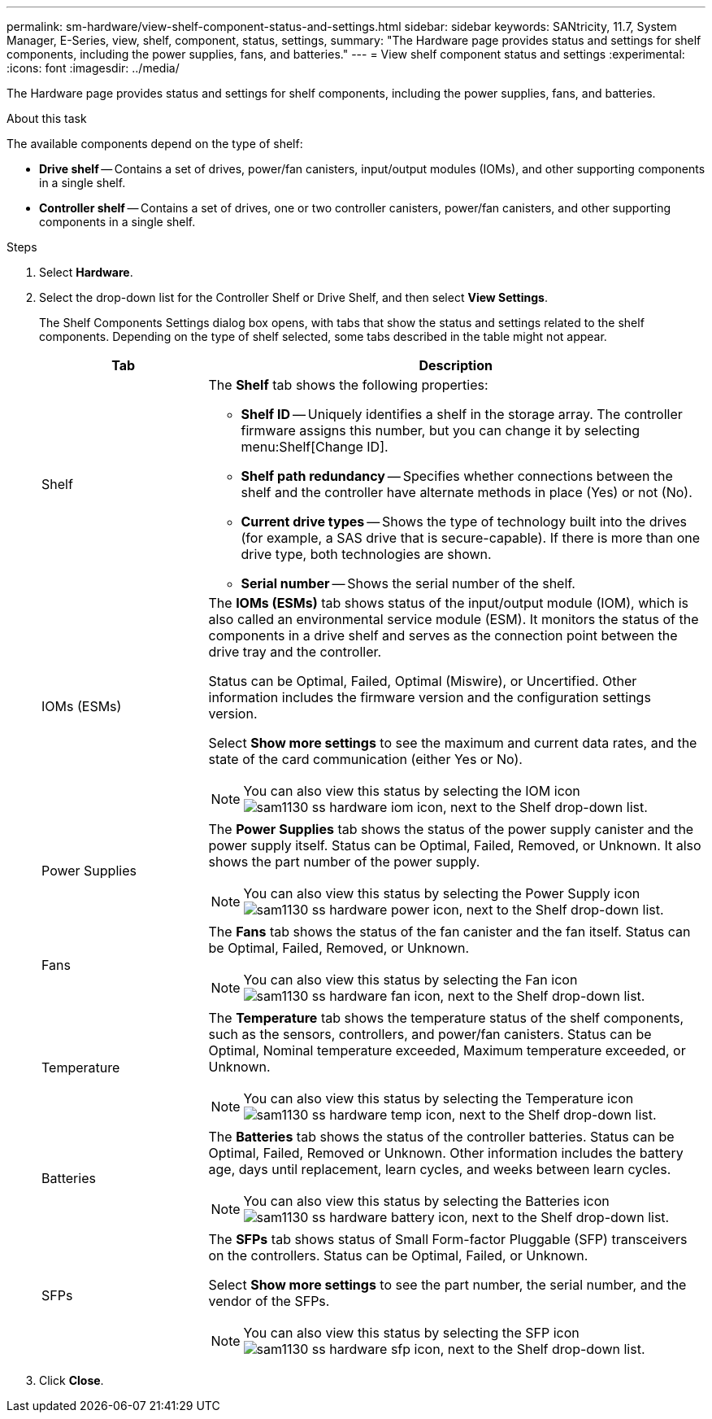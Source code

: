 ---
permalink: sm-hardware/view-shelf-component-status-and-settings.html
sidebar: sidebar
keywords: SANtricity, 11.7, System Manager, E-Series, view, shelf, component, status, settings,
summary: "The Hardware page provides status and settings for shelf components, including the power supplies, fans, and batteries."
---
= View shelf component status and settings
:experimental:
:icons: font
:imagesdir: ../media/

[.lead]
The Hardware page provides status and settings for shelf components, including the power supplies, fans, and batteries.

.About this task

The available components depend on the type of shelf:

* *Drive shelf* -- Contains a set of drives, power/fan canisters, input/output modules (IOMs), and other supporting components in a single shelf.
* *Controller shelf* -- Contains a set of drives, one or two controller canisters, power/fan canisters, and other supporting components in a single shelf.

.Steps

. Select *Hardware*.
. Select the drop-down list for the Controller Shelf or Drive Shelf, and then select *View Settings*.
+
The Shelf Components Settings dialog box opens, with tabs that show the status and settings related to the shelf components. Depending on the type of shelf selected, some tabs described in the table might not appear.
+
[cols="25h,~",options="header"]
|===
| Tab| Description
a|
Shelf
a|
The *Shelf* tab shows the following properties:

 ** *Shelf ID* -- Uniquely identifies a shelf in the storage array. The controller firmware assigns this number, but you can change it by selecting menu:Shelf[Change ID].
 ** *Shelf path redundancy* -- Specifies whether connections between the shelf and the controller have alternate methods in place (Yes) or not (No).
 ** *Current drive types* -- Shows the type of technology built into the drives (for example, a SAS drive that is secure-capable). If there is more than one drive type, both technologies are shown.
 ** *Serial number* -- Shows the serial number of the shelf.

a|
IOMs (ESMs)
a|
The *IOMs (ESMs)* tab shows status of the input/output module (IOM), which is also called an environmental service module (ESM). It monitors the status of the components in a drive shelf and serves as the connection point between the drive tray and the controller.

Status can be Optimal, Failed, Optimal (Miswire), or Uncertified. Other information includes the firmware version and the configuration settings version.

Select *Show more settings* to see the maximum and current data rates, and the state of the card communication (either Yes or No).

[NOTE]
====
You can also view this status by selecting the IOM icon image:../media/sam1130-ss-hardware-iom-icon.gif[], next to the Shelf drop-down list.
====
a|
Power Supplies
a|
The *Power Supplies* tab shows the status of the power supply canister and the power supply itself. Status can be Optimal, Failed, Removed, or Unknown. It also shows the part number of the power supply.

[NOTE]
====
You can also view this status by selecting the Power Supply icon image:../media/sam1130-ss-hardware-power-icon.gif[], next to the Shelf drop-down list.
====
a|
Fans
a|
The *Fans* tab shows the status of the fan canister and the fan itself. Status can be Optimal, Failed, Removed, or Unknown.

[NOTE]
====
You can also view this status by selecting the Fan icon image:../media/sam1130-ss-hardware-fan-icon.gif[], next to the Shelf drop-down list.
====
a|
Temperature
a|
The *Temperature* tab shows the temperature status of the shelf components, such as the sensors, controllers, and power/fan canisters. Status can be Optimal, Nominal temperature exceeded, Maximum temperature exceeded, or Unknown.

[NOTE]
====
You can also view this status by selecting the Temperature icon image:../media/sam1130-ss-hardware-temp-icon.gif[], next to the Shelf drop-down list.
====
a|
Batteries
a|
The *Batteries* tab shows the status of the controller batteries. Status can be Optimal, Failed, Removed or Unknown. Other information includes the battery age, days until replacement, learn cycles, and weeks between learn cycles.

[NOTE]
====
You can also view this status by selecting the Batteries icon image:../media/sam1130-ss-hardware-battery-icon.gif[], next to the Shelf drop-down list.
====
a|
SFPs
a|
The *SFPs* tab shows status of Small Form-factor Pluggable (SFP) transceivers on the controllers. Status can be Optimal, Failed, or Unknown.

Select *Show more settings* to see the part number, the serial number, and the vendor of the SFPs.

[NOTE]
====
You can also view this status by selecting the SFP icon image:../media/sam1130-ss-hardware-sfp-icon.gif[], next to the Shelf drop-down list.
====

|===

. Click *Close*.
